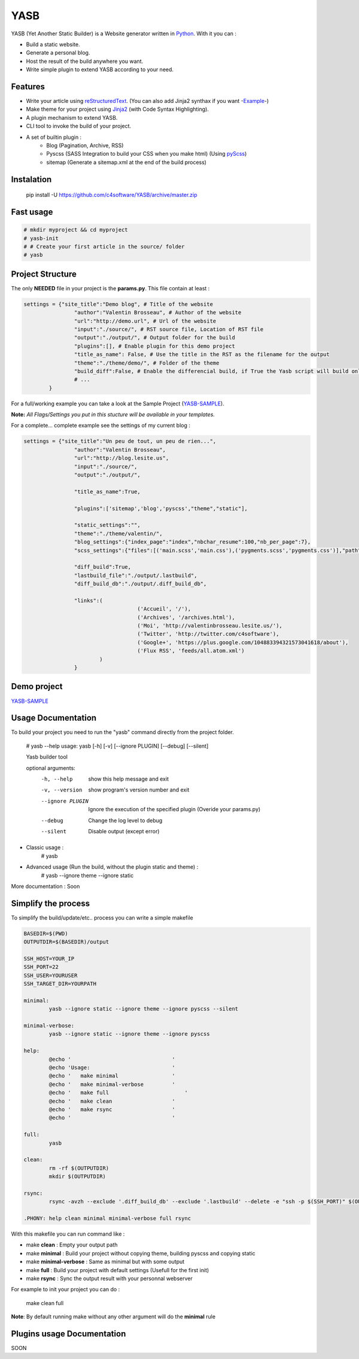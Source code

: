 YASB
====

YASB (Yet Another Static Builder) is a Website generator written in Python_. With it you can :

* Build a static website.
* Generate a personal blog.
* Host the result of the build anywhere you want.
* Write simple plugin to extend YASB according to your need.

Features
--------
* Write your article using reStructuredText_. (You can also add Jinja2 synthax if you want -Example_-)
* Make theme for your project using Jinja2_ (with Code Syntax Highlighting).
* A plugin mechanism to extend YASB.
* CLI tool to invoke the build of your project.
* A set of builtin plugin :
	* Blog (Pagination, Archive, RSS)
	* Pyscss (SASS Integration to build your CSS when you make html) (Using pyScss_)
	* sitemap (Generate a sitemap.xml at the end of the build process)


Instalation
-----------
	pip install -U  https://github.com/c4software/YASB/archive/master.zip


Fast usage
----------

.. code:: bash

	# mkdir myproject && cd myproject
	# yasb-init
	# # Create your first article in the source/ folder
	# yasb

Project Structure
-----------------
The only **NEEDED** file in your project is the **params.py**. This file contain at least :

.. code:: python

	settings = {"site_title":"Demo blog", # Title of the website
			"author":"Valentin Brosseau", # Author of the website
			"url":"http://demo.url", # Url of the website
			"input":"./source/", # RST source file, Location of RST file
			"output":"./output/", # Output folder for the build
			"plugins":[], # Enable plugin for this demo project
			"title_as_name": False, # Use the title in the RST as the filename for the output
			"theme":"./theme/demo/", # Folder of the theme
			"build_diff":False, # Enable the differencial build, if True the Yasb script will build only New or Modified file since the last build. 
			# ... 
		}

For a full/working example you can take a look at the Sample Project (`YASB-SAMPLE`_).

**Note:** *All Flags/Settings you put in this stucture will be available in your templates.*

For a complete... complete example see the settings of my current blog :

.. code:: python

	settings = {"site_title":"Un peu de tout, un peu de rien...", 
			"author":"Valentin Brosseau",
			"url":"http://blog.lesite.us",
			"input":"./source/",
			"output":"./output/",

			"title_as_name":True,

			"plugins":['sitemap','blog','pyscss',"theme","static"],
			
			"static_settings":"",
			"theme":"./theme/valentin/",
			"blog_settings":{"index_page":"index","nbchar_resume":100,"nb_per_page":7},
			"scss_settings":{"files":[('main.scss','main.css'),('pygments.scss','pygments.css')],"path":"./theme/valentin/static/styles/"},

			"diff_build":True,
			"lastbuild_file":"./output/.lastbuild",
			"diff_build_db":"./output/.diff_build_db",

			"links":(
					    ('Accueil', '/'),
					    ('Archives', '/archives.html'),
					    ('Moi', 'http://valentinbrosseau.lesite.us/'),
					    ('Twitter', 'http://twitter.com/c4software'),
					    ('Google+', 'https://plus.google.com/104883394321573041618/about'),
					    ('Flux RSS', 'feeds/all.atom.xml')
			        )
			}

Demo project
------------
`YASB-SAMPLE`_

Usage Documentation
------------------
To build your project you need to run the "yasb" command directly from the project folder.

	# yasb --help
	usage: yasb [-h] [-v] [--ignore PLUGIN] [--debug] [--silent]

	Yasb builder tool

	optional arguments:
	  -h, --help       show this help message and exit
	  -v, --version    show program's version number and exit
	  --ignore PLUGIN  Ignore the execution of the specified plugin (Overide your params.py)
	  --debug          Change the log level to debug
	  --silent         Disable output (except error)

* Classic usage :
	# yasb
* Advanced usage (Run the build, without the plugin static and theme) :
	# yasb --ignore theme --ignore static
	

More documentation : Soon

Simplify the process
--------------------
To simplify the build/update/etc.. process you can write a simple makefile 

.. code:: makefile

	BASEDIR=$(PWD)
	OUTPUTDIR=$(BASEDIR)/output

	SSH_HOST=YOUR_IP
	SSH_PORT=22
	SSH_USER=YOURUSER
	SSH_TARGET_DIR=YOURPATH

	minimal: 
		yasb --ignore static --ignore theme --ignore pyscss --silent

	minimal-verbose: 
		yasb --ignore static --ignore theme --ignore pyscss

	help:
		@echo '                                '
		@echo 'Usage:                          '
		@echo '   make minimal                 '
		@echo '   make minimal-verbose         '
		@echo '   make full	                   '
		@echo '   make clean                   '
		@echo '   make rsync	               '
		@echo '                                '

	full:
		yasb

	clean:
		rm -rf $(OUTPUTDIR)
		mkdir $(OUTPUTDIR)

	rsync:
		rsync -avzh --exclude '.diff_build_db' --exclude '.lastbuild' --delete -e "ssh -p $(SSH_PORT)" $(OUTPUTDIR)/ $(SSH_USER)@$(SSH_HOST):$(SSH_TARGET_DIR)

	.PHONY: help clean minimal minimal-verbose full rsync

With this makefile you can run command like :

* make **clean** : Empty your output path
* make **minimal** : Build your project without copying theme, building pyscss and copying static
* make **minimal-verbose** : Same as minimal but with some output
* make **full** : Build your project with default settings (Usefull for the first init)
* make **rsync** : Sync the output result with your personnal webserver

For example to init your project you can do :

	make clean full

**Note**: By default running make without any other argument will do the **minimal** rule

Plugins usage Documentation
---------------------------
SOON

.. _YASB-SAMPLE: https://github.com/c4software/YASB-SAMPLE
.. _Python: http://www.python.org/
.. _reStructuredText: http://docutils.sourceforge.net/rst.html
.. _Jinja2: http://jinja.pocoo.org/
.. _pyScss: https://github.com/Kronuz/pyScss
.. _Example: https://raw.github.com/c4software/YASB-SAMPLE/master/source/site_settings_demo.rst